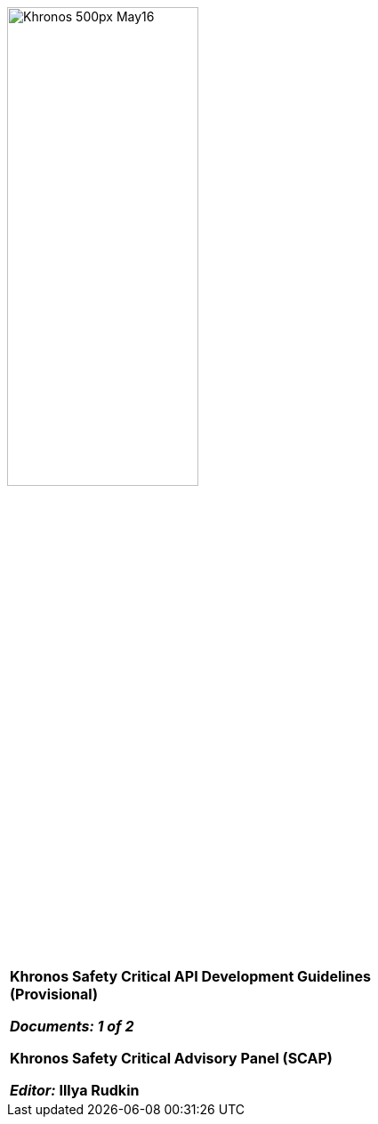 // (C) Copyright 2014-2017 The Khronos Group Inc. All Rights Reserved.
// Khronos Group Safety Critical API Development SCAP
// document
//
// Text format: asciidoc 8.6.9
// Editor:      Asciidoc Book Editor
//
// Description: SCAP Guidelines cover page

:Author: Illya Rudkin (spec editor)
:Author Initials: IOR
:Revision: 0.32

image::images/Khronos_500px_May16.png[pdfwidth=60%,width=50%, align=center]

[cols="^s", width="100%", frame=""]
|=============================

[big]*Khronos Safety Critical API Development Guidelines +
(Provisional)* +

_Documents: 1 of 2_


Khronos Safety Critical Advisory Panel (SCAP)

_Editor:_ Illya Rudkin

|=============================
